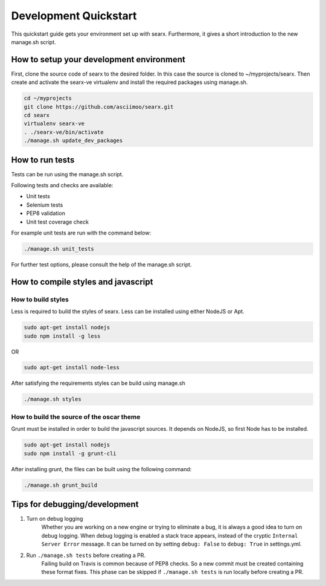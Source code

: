 .. _devquickstart:

Development Quickstart
----------------------

This quickstart guide gets your environment set up with searx. Furthermore, it gives a
short introduction to the new manage.sh script.

How to setup your development environment
~~~~~~~~~~~~~~~~~~~~~~~~~~~~~~~~~~~~~~~~~

First, clone the source code of searx to the desired folder. In this case the source
is cloned to ~/myprojects/searx. Then create and activate the searx-ve
virtualenv and install the required packages using manage.sh.

.. code:: sh

    cd ~/myprojects
    git clone https://github.com/asciimoo/searx.git
    cd searx
    virtualenv searx-ve
    . ./searx-ve/bin/activate
    ./manage.sh update_dev_packages


How to run tests
~~~~~~~~~~~~~~~~

Tests can be run using the manage.sh script.

Following tests and checks are available:

- Unit tests

- Selenium tests

- PEP8 validation

- Unit test coverage check

For example unit tests are run with the command below:

.. code:: sh

    ./manage.sh unit_tests

For further test options, please consult the help of the manage.sh script.


How to compile styles and javascript
~~~~~~~~~~~~~~~~~~~~~~~~~~~~~~~~~~~~

How to build styles
^^^^^^^^^^^^^^^^^^^

Less is required to build the styles of searx. Less can be installed using either NodeJS or Apt.

.. code:: sh

    sudo apt-get install nodejs
    sudo npm install -g less


OR

.. code:: sh

    sudo apt-get install node-less

After satisfying the requirements styles can be build using manage.sh

.. code:: sh

    ./manage.sh styles


How to build the source of the oscar theme
^^^^^^^^^^^^^^^^^^^^^^^^^^^^^^^^^^^^^^^^^^

Grunt must be installed in order to build the javascript sources. It depends on NodeJS, so first
Node has to be installed.

.. code:: sh

    sudo apt-get install nodejs
    sudo npm install -g grunt-cli

After installing grunt, the files can be built using the following command: 

.. code:: sh

    ./manage.sh grunt_build



Tips for debugging/development
~~~~~~~~~~~~~~~~~~~~~~~~~~~~~~

1. Turn on debug logging
    Whether you are working on a new engine or trying to eliminate a bug, it is always a good idea
    to turn on debug logging. When debug logging is enabled a stack trace appears,
    instead of the cryptic ``Internal Server Error`` message. It can be turned on by setting
    ``debug: False`` to ``debug: True`` in settings.yml.

2. Run ``./manage.sh tests`` before creating a PR.
    Failing build on Travis is common because of PEP8 checks. So a new commit must be created
    containing these format fixes. This phase can be skipped if ``./manage.sh tests`` is run
    locally before creating a PR.
